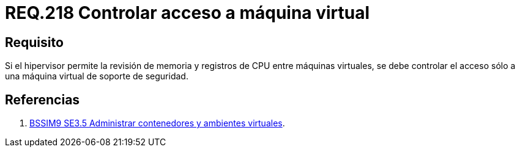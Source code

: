 :slug: rules/218/
:category: rules
:description: En el presente documento se detallan los requerimientos de seguridad relacionados a la gestión adecuada de hipervisores en máquinas virtuales. El objetivo de este requerimiento es permitir el acceso sólo a una única máquina virtual de soporte de seguridad.
:keywords: CPU, Seguridad, Hipervisor, Máquina, Virtual, Memoria.
:rules: yes
:translate: rules/218/

= REQ.218 Controlar acceso a máquina virtual

== Requisito

Si el hipervisor permite la revisión de memoria
y registros de +CPU+ entre máquinas virtuales,
se debe controlar el acceso
sólo a una máquina virtual de soporte de seguridad.

== Referencias

. [[r1]] link:https://www.bsimm.com/framework/deployment/software-environment.html[+BSSIM9+ SE3.5 Administrar contenedores
y ambientes virtuales].
